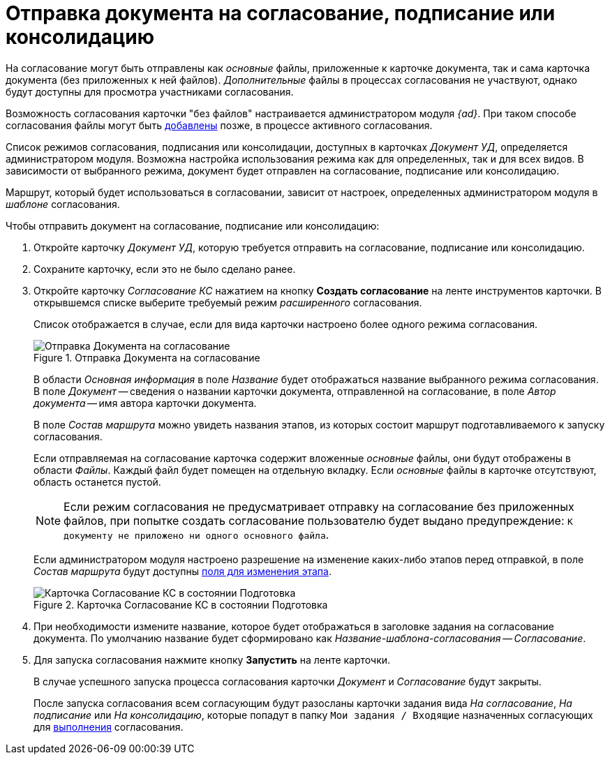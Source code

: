= Отправка документа на согласование, подписание или консолидацию

На согласование могут быть отправлены как _основные_ файлы, приложенные к карточке документа, так и сама карточка документа (без приложенных к ней файлов). _Дополнительные_ файлы в процессах согласования не участвуют, однако будут доступны для просмотра участниками согласования.

Возможность согласования карточки "без файлов" настраивается администратором модуля _{ad}_. При таком способе согласования файлы могут быть xref:Approving_add_new_files_to_approval_from_doc.adoc[добавлены] позже, в процессе активного согласования.

Список режимов согласования, подписания или консолидации, доступных в карточках _Документ УД_, определяется администратором модуля. Возможна настройка использования режима как для определенных, так и для всех видов. В зависимости от выбранного режима, документ будет отправлен на согласование, подписание или консолидацию.

Маршрут, который будет использоваться в согласовании, зависит от настроек, определенных администратором модуля в _шаблоне_ согласования.

.Чтобы отправить документ на согласование, подписание или консолидацию:
. Откройте карточку _Документ УД_, которую требуется отправить на согласование, подписание или консолидацию.
. Сохраните карточку, если это не было сделано ранее.
. Откройте карточку  _Согласование КС_ нажатием на кнопку *Создать согласование* на ленте инструментов карточки. В открывшемся списке выберите требуемый режим _расширенного_ согласования.
+
Список отображается в случае, если для вида карточки настроено более одного режима согласования.
+
.Отправка Документа на согласование
image::Dcard_approval_modes.png[Отправка Документа на согласование]
+
В области _Основная информация_ в поле _Название_ будет отображаться название выбранного режима согласования. В поле _Документ_ -- сведения о названии карточки документа, отправленной на согласование, в поле _Автор документа_ -- имя автора карточки документа.
+
В поле _Состав маршрута_ можно увидеть названия этапов, из которых состоит маршрут подготавливаемого к запуску согласования.
+
Если отправляемая на согласование карточка содержит вложенные _основные_ файлы, они будут отображены в области _Файлы_. Каждый файл будет помещен на отдельную вкладку. Если _основные_ файлы в карточке отсутствуют, область останется пустой.
+
[NOTE]
====
Если режим согласования не предусматривает отправку на согласование без приложенных файлов, при попытке создать согласование пользователю будет выдано предупреждение: `К документу не приложено ни одного основного файла`.
====
+
Если администратором модуля настроено разрешение на изменение каких-либо этапов перед отправкой, в поле _Состав маршрута_ будут доступны xref:approval-params-change.adoc[поля для изменения этапа].
+
.Карточка Согласование КС в состоянии Подготовка
image::ACard_preparing.png[Карточка Согласование КС в состоянии Подготовка]
+
. При необходимости измените название, которое будет отображаться в заголовке задания на согласование документа. По умолчанию название будет сформировано как _Название-шаблона-согласования -- Согласование_.
. Для запуска согласования нажмите кнопку *Запустить* на ленте карточки.
+
В случае успешного запуска процесса согласования карточки _Документ_ и _Согласование_ будут закрыты.
+
После запуска согласования всем согласующим будут разосланы карточки задания вида _На согласование_, _На подписание_ или _На консолидацию_, которые попадут в папку `Мои задания / Входящие` назначенных согласующих для xref:approval-receive.adoc[выполнения] согласования.
